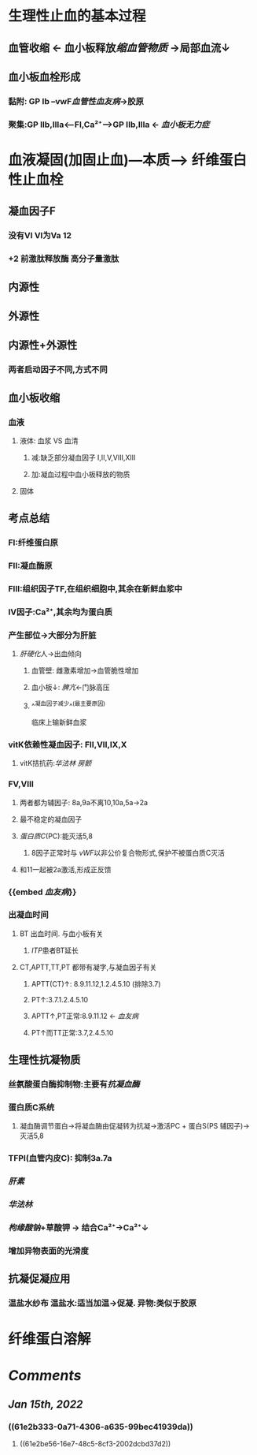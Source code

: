 * 生理性止血的基本过程
** 血管收缩 ← 血小板释放[[缩血管物质]] →局部血流↓
** 血小板血栓形成
*** 黏附: GP Ib --vwF[[血管性血友病]]→胶原
*** 聚集:GP IIb,IIIa<---FI,Ca²⁺---->GP IIb,IIIa ← [[血小板无力症]]
* 血液凝固(加固止血)---本质---> 纤维蛋白性止血栓
** 凝血因子F
*** 没有VI VI为Va 12
*** +2 前激肽释放酶 高分子量激肽
** 内源性
** 外源性
** 内源性+外源性
*** 两者启动因子不同,方式不同
** 血小板收缩
*** 血液
**** 液体: 血浆 VS 血清
***** 减:缺乏部分凝血因子 I,II,V,VIII,XIII
***** 加:凝血过程中血小板释放的物质
**** 固体
** 考点总结
*** FI:纤维蛋白原
*** FII:凝血酶原
*** FIII:组织因子TF,在组织细胞中,其余在新鲜血浆中
*** IV因子:Ca²⁺,其余均为蛋白质
*** 产生部位→大部分为肝脏
**** [[肝硬化]]人→出血倾向
***** 血管壁: 雌激素增加→血管脆性增加
***** 血小板↓: [[脾亢]]←门脉高压
***** ^^凝血因子减少^^(最主要原因)   
临床上输新鲜血浆
*** vitK依赖性凝血因子: FII,VII,IX,X
:PROPERTIES:
:collapsed: true
:END:
**** vitK拮抗药:[[华法林]] [[房颤]]
*** FV,VIII
**** 两者都为辅因子: 8a,9a不离10,10a,5a→2a
**** 最不稳定的凝血因子
**** [[蛋白质C]](PC):能灭活5,8
:PROPERTIES:
:id: 61e2b333-0a71-4306-a635-99bec41939da
:END:
***** 8因子正常时与 [[vWF]]以非公价复合物形式,保护不被蛋白质C灭活
**** 和11一起被2a激活,形成正反馈
*** {{embed [[血友病]]}}
*** 出凝血时间
:PROPERTIES:
:collapsed: true
:END:
**** BT 出血时间. 与血小板有关
***** [[ITP]]患者BT延长
**** CT,APTT,TT,PT 都带有凝字,与凝血因子有关
***** APTT(CT)↑: 8.9.11.12,1.2.4.5.10 (排除3.7)
***** PT↑:3.7.1.2.4.5.10
***** APTT↑,PT正常:8.9.11.12 ← [[血友病]]
***** PT↑而TT正常:3.7,2.4.5.10
** 生理性抗凝物质
*** 丝氨酸蛋白酶抑制物:主要有[[抗凝血酶]]
*** 蛋白质C系统
:PROPERTIES:
:id: 61e2be56-16e7-48c5-8cf3-2002dcbd37d2
:END:
**** 凝血酶调节蛋白→将凝血酶由促凝转为抗凝→激活PC + 蛋白S(PS 辅因子)→灭活5,8
*** TFPI(血管内皮C): 抑制3a.7a
*** [[肝素]]
*** [[华法林]]
*** [[枸缘酸钠]]+草酸钾 → 结合Ca²⁺→Ca²⁺↓
*** 增加异物表面的光滑度
** 抗凝促凝应用
*** 温盐水纱布 温盐水:适当加温→促凝. 异物:类似于胶原
* 纤维蛋白溶解
* [[Comments]]
:PROPERTIES:
:collapsed: true
:END:
** [[Jan 15th, 2022]]
:PROPERTIES:
:collapsed: true
:END:
*** ((61e2b333-0a71-4306-a635-99bec41939da))
**** ((61e2be56-16e7-48c5-8cf3-2002dcbd37d2))